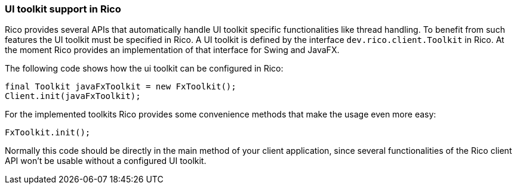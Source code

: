 ifndef::imagesdir[:imagesdir: images]

=== UI toolkit support in Rico

Rico provides several APIs that automatically handle UI toolkit specific functionalities like thread handling.
To benefit from such features the UI toolkit must be specified in Rico.
A UI toolkit is defined by the interface `dev.rico.client.Toolkit` in Rico.
At the moment Rico provides an implementation of that interface for Swing and JavaFX.

The following code shows how the ui toolkit can be configured in Rico:

[source,java]
----
final Toolkit javaFxToolkit = new FxToolkit();
Client.init(javaFxToolkit);
----

For the implemented toolkits Rico provides some convenience methods that make the usage even more easy:

[source,java]
----
FxToolkit.init();
----

Normally this code should be directly in the main method of your client application, since several functionalities of the Rico client API won't be usable without a configured UI toolkit.
